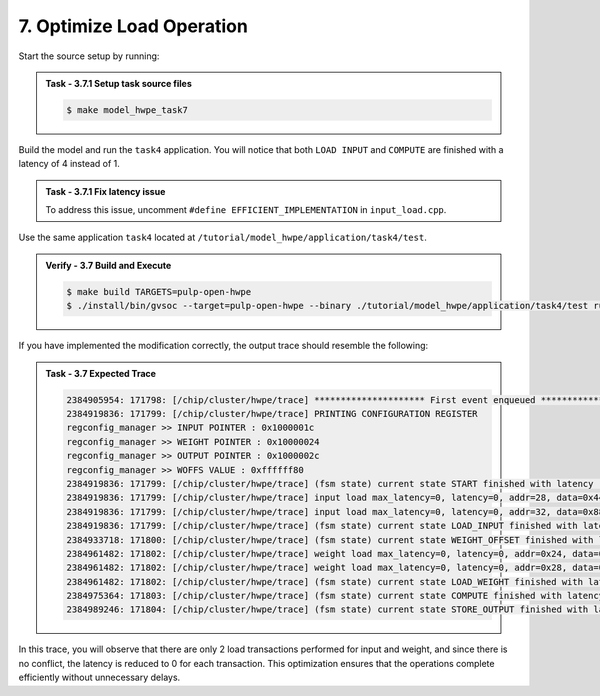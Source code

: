 7. Optimize Load Operation
^^^^^^^^^^^^^^^^^^^^^^^^^^^^^^^^
Start the source setup by running:

.. admonition:: Task - 3.7.1 Setup task source files 
   :class: task
   
   .. code-block:: bash
        
        $ make model_hwpe_task7


Build the model and run the ``task4`` application. You will notice that both ``LOAD INPUT`` and ``COMPUTE`` are finished with a latency of 4 instead of 1.

.. admonition:: Task - 3.7.1 Fix latency issue
   :class: task
   
   To address this issue, uncomment ``#define EFFICIENT_IMPLEMENTATION`` in ``input_load.cpp``.

Use the same application ``task4`` located at ``/tutorial/model_hwpe/application/task4/test``.

.. admonition:: Verify - 3.7 Build and Execute
   :class: solution
   
   .. code-block:: bash
    
        $ make build TARGETS=pulp-open-hwpe
        $ ./install/bin/gvsoc --target=pulp-open-hwpe --binary ./tutorial/model_hwpe/application/task4/test run --trace="hwpe"

If you have implemented the modification correctly, the output trace should resemble the following:

.. admonition:: Task - 3.7 Expected Trace
   :class: explanation
   
   .. code-block:: none
    
        2384905954: 171798: [/chip/cluster/hwpe/trace] ********************* First event enqueued *********************
        2384919836: 171799: [/chip/cluster/hwpe/trace] PRINTING CONFIGURATION REGISTER
        regconfig_manager >> INPUT POINTER : 0x1000001c
        regconfig_manager >> WEIGHT POINTER : 0x10000024
        regconfig_manager >> OUTPUT POINTER : 0x1000002c
        regconfig_manager >> WOFFS VALUE : 0xffffff80
        2384919836: 171799: [/chip/cluster/hwpe/trace] (fsm state) current state START finished with latency : 0 cycles
        2384919836: 171799: [/chip/cluster/hwpe/trace] input load max_latency=0, latency=0, addr=28, data=0x44332211
        2384919836: 171799: [/chip/cluster/hwpe/trace] input load max_latency=0, latency=0, addr=32, data=0x88776655
        2384919836: 171799: [/chip/cluster/hwpe/trace] (fsm state) current state LOAD_INPUT finished with latency : 1 cycles
        2384933718: 171800: [/chip/cluster/hwpe/trace] (fsm state) current state WEIGHT_OFFSET finished with latency : 2 cycles
        2384961482: 171802: [/chip/cluster/hwpe/trace] weight load max_latency=0, latency=0, addr=0x24, data=0xccbbaa99
        2384961482: 171802: [/chip/cluster/hwpe/trace] weight load max_latency=0, latency=0, addr=0x28, data=0xfaffeadd
        2384961482: 171802: [/chip/cluster/hwpe/trace] (fsm state) current state LOAD_WEIGHT finished with latency : 1 cycles
        2384975364: 171803: [/chip/cluster/hwpe/trace] (fsm state) current state COMPUTE finished with latency : 1 cycles
        2384989246: 171804: [/chip/cluster/hwpe/trace] (fsm state) current state STORE_OUTPUT finished with latency : 1 cycles

In this trace, you will observe that there are only 2 load transactions performed for input and weight, and since there is no conflict, the latency is reduced to 0 for each transaction.
This optimization ensures that the operations complete efficiently without unnecessary delays.


